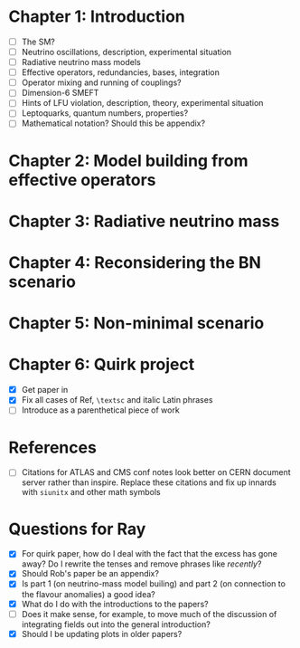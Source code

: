 * Chapter 1: Introduction
- [ ] The SM?
- [ ] Neutrino oscillations, description, experimental situation
- [ ] Radiative neutrino mass models
- [ ] Effective operators, redundancies, bases, integration
- [ ] Operator mixing and running of couplings?
- [ ] Dimension-6 SMEFT
- [ ] Hints of LFU violation, description, theory, experimental situation
- [ ] Leptoquarks, quantum numbers, properties?
- [ ] Mathematical notation? Should this be appendix?

* Chapter 2: Model building from effective operators

* Chapter 3: Radiative neutrino mass

* Chapter 4: Reconsidering the BN scenario

* Chapter 5: Non-minimal scenario

* Chapter 6: Quirk project
- [X] Get paper in
- [X] Fix all cases of Ref, =\textsc= and italic Latin phrases
- [ ] Introduce as a parenthetical piece of work

* References
- [ ] Citations for ATLAS and CMS conf notes look better on CERN document server rather than inspire. Replace these citations and fix up innards with =siunitx= and other math symbols

* Questions for Ray
- [X] For quirk paper, how do I deal with the fact that the excess has gone away? Do I rewrite the tenses and remove phrases like /recently/?
- [X] Should Rob's paper be an appendix?
- [X] Is part 1 (on neutrino-mass model builing) and part 2 (on connection to the flavour anomalies) a good idea?
- [X] What do I do with the introductions to the papers?
- [ ] Does it make sense, for example, to move much of the discussion of integrating fields out into the general introduction?
- [X] Should I be updating plots in older papers?
